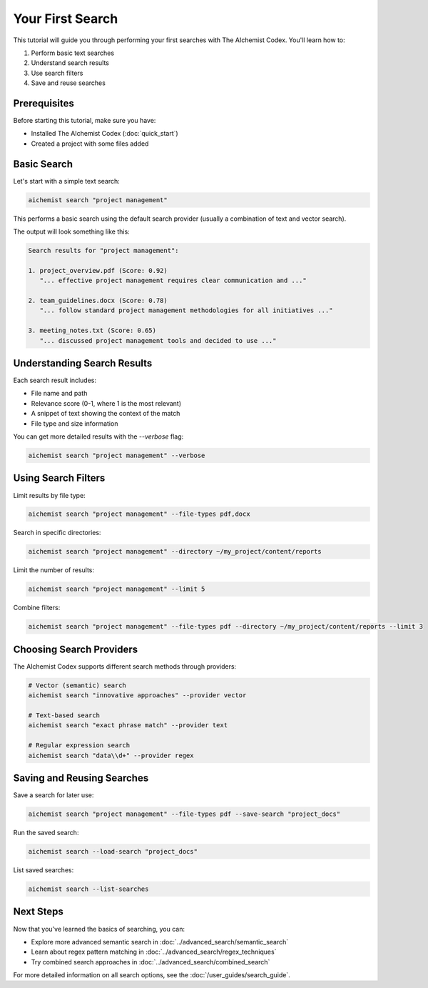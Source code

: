 Your First Search
==============

This tutorial will guide you through performing your first searches with The AIchemist Codex. You'll learn how to:

1. Perform basic text searches
2. Understand search results
3. Use search filters
4. Save and reuse searches

Prerequisites
------------

Before starting this tutorial, make sure you have:

- Installed The AIchemist Codex (:doc:`quick_start`)
- Created a project with some files added

Basic Search
-----------

Let's start with a simple text search:

.. code-block:: bash

   aichemist search "project management"

This performs a basic search using the default search provider (usually a combination of text and vector search).

The output will look something like this:

.. code-block:: text

   Search results for "project management":

   1. project_overview.pdf (Score: 0.92)
      "... effective project management requires clear communication and ..."

   2. team_guidelines.docx (Score: 0.78)
      "... follow standard project management methodologies for all initiatives ..."

   3. meeting_notes.txt (Score: 0.65)
      "... discussed project management tools and decided to use ..."

Understanding Search Results
--------------------------

Each search result includes:

- File name and path
- Relevance score (0-1, where 1 is the most relevant)
- A snippet of text showing the context of the match
- File type and size information

You can get more detailed results with the `--verbose` flag:

.. code-block:: bash

   aichemist search "project management" --verbose

Using Search Filters
------------------

Limit results by file type:

.. code-block:: bash

   aichemist search "project management" --file-types pdf,docx

Search in specific directories:

.. code-block:: bash

   aichemist search "project management" --directory ~/my_project/content/reports

Limit the number of results:

.. code-block:: bash

   aichemist search "project management" --limit 5

Combine filters:

.. code-block:: bash

   aichemist search "project management" --file-types pdf --directory ~/my_project/content/reports --limit 3

Choosing Search Providers
-----------------------

The AIchemist Codex supports different search methods through providers:

.. code-block:: bash

   # Vector (semantic) search
   aichemist search "innovative approaches" --provider vector

   # Text-based search
   aichemist search "exact phrase match" --provider text

   # Regular expression search
   aichemist search "data\\d+" --provider regex

Saving and Reusing Searches
-------------------------

Save a search for later use:

.. code-block:: bash

   aichemist search "project management" --file-types pdf --save-search "project_docs"

Run the saved search:

.. code-block:: bash

   aichemist search --load-search "project_docs"

List saved searches:

.. code-block:: bash

   aichemist search --list-searches

Next Steps
---------

Now that you've learned the basics of searching, you can:

- Explore more advanced semantic search in :doc:`../advanced_search/semantic_search`
- Learn about regex pattern matching in :doc:`../advanced_search/regex_techniques`
- Try combined search approaches in :doc:`../advanced_search/combined_search`

For more detailed information on all search options, see the :doc:`/user_guides/search_guide`.